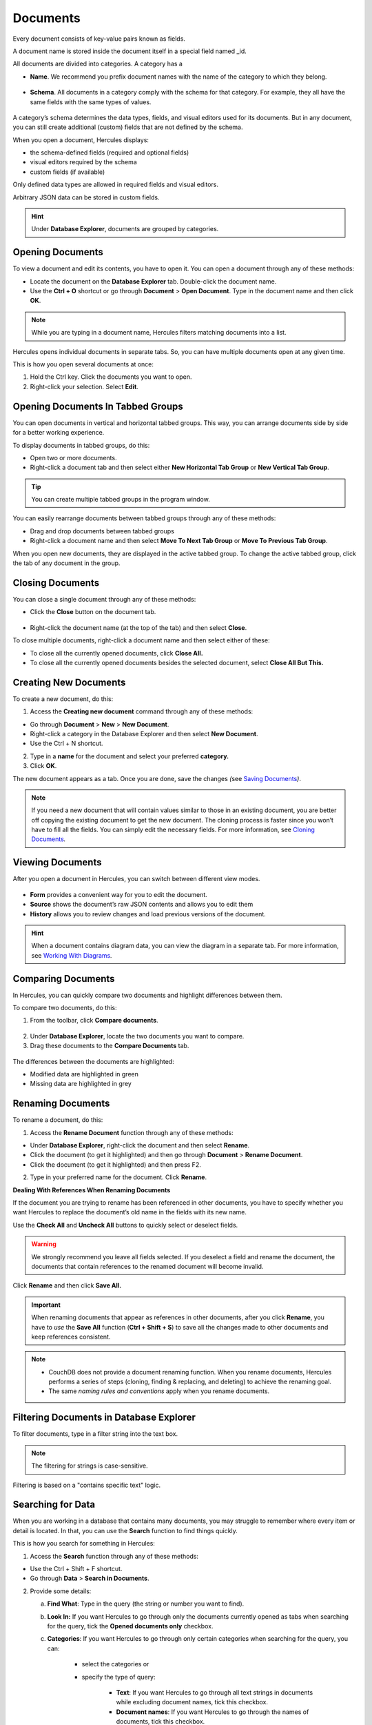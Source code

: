 .. _documents:

Documents 
===============

Every document consists of key-value pairs known as fields.

A document name is stored inside the document itself in a special field named \_id.

All documents are divided into categories. A category has a

-  **Name**. We recommend you prefix document names with the name of the category to which they belong.

.. figure:: images/manual/image12.gif

-  **Schema**. All documents in a category comply with the schema for that category. For example, they all have the same fields with the same types of values.

.. figure:: images/manual/image13.gif


A category’s schema determines the data types, fields, and visual editors used for its documents. But in any document, you can still create additional (custom) fields that are not defined by the schema.

When you open a document, Hercules displays:

-  the schema-defined fields (required and optional fields)

-  visual editors required by the schema

-  custom fields (if available)

Only defined data types are allowed in required fields and visual editors.

Arbitrary JSON data can be stored in custom fields.

.. hint:: Under **Database Explorer**, documents are grouped by categories.

Opening Documents 
---------------------

To view a document and edit its contents, you have to open it. You can open a document through any of these methods:

-  Locate the document on the **Database Explorer** tab. Double-click the document name.

-  Use the **Ctrl + O** shortcut or go through **Document** > **Open Document**. Type in the document name and then click **OK**.

.. note:: While you are typing in a document name, Hercules filters matching documents into a list.

Hercules opens individual documents in separate tabs. So, you can have multiple documents open at any given time.

This is how you open several documents at once:

1. Hold the Ctrl key. Click the documents you want to open.

2. Right-click your selection. Select **Edit**.

Opening Documents In Tabbed Groups
--------------------------------------

You can open documents in vertical and horizontal tabbed groups. This way, you can arrange documents side by side for a better working experience.

To display documents in tabbed groups, do this:

-  Open two or more documents.

-  Right-click a document tab and then select either **New Horizontal Tab Group** or **New Vertical Tab Group**.

.. figure:: images/manual/image14.gif

.. figure:: images/manual/image15.gif

.. tip:: You can create multiple tabbed groups in the program window.

You can easily rearrange documents between tabbed groups through any of these methods:

-  Drag and drop documents between tabbed groups

-  Right-click a document name and then select **Move To Next Tab Group** or **Move To Previous Tab Group**.

When you open new documents, they are displayed in the active tabbed group. To change the active tabbed group, click the tab of any document in the group.

Closing Documents
---------------------

You can close a single document through any of these methods:

-  Click the **Close** button on the document tab.

.. figure:: images/manual/image16.gif

-  Right-click the document name (at the top of the tab) and then select **Close**.

To close multiple documents, right-click a document name and then select either of these:

-  To close all the currently opened documents, click **Close All.**

-  To close all the currently opened documents besides the selected document, select **Close All But This.**

.. figure:: images/manual/image17.gif

Creating New Documents
--------------------------

To create a new document, do this:

1. Access the **Creating new document** command through any of these methods:

-  Go through **Document** > **New** > **New Document**.

-  Right-click a category in the Database Explorer and then select **New Document**.

-  Use the Ctrl + N shortcut.

2. Type in a **name** for the document and select your preferred **category.**

3. Click **OK**.

The new document appears as a tab. Once you are done, save the changes *(*\ see `Saving Documents <#saving-documents>`__\ *)*.

.. note:: If you need a new document that will contain values similar to those in an existing document, you are better off copying the existing document to get the new document. The cloning process is faster since you won’t have to fill all the fields. You can simply edit the necessary fields. For more information, see `Cloning Documents <file:///C:\manual.rtf>`__\ *.*

Viewing Documents
---------------------

After you open a document in Hercules, you can switch between different view modes.

.. figure:: images/manual/image18.gif

-  **Form** provides a convenient way for you to edit the document.

-  **Source** shows the document’s raw JSON contents and allows you to edit them

-  **History** allows you to review changes and load previous versions of the document.

.. hint:: When a document contains diagram data, you can view the diagram in a separate tab. For more information, see `Working With Diagrams <#working-with-diagrams>`__\ *.*

Comparing Documents
-----------------------

In Hercules, you can quickly compare two documents and highlight differences between them.

To compare two documents, do this:

1. From the toolbar, click **Compare documents**.

.. figure:: images/manual/image19.gif

2. Under **Database Explorer**, locate the two documents you want to compare.

3. Drag these documents to the **Compare Documents** tab.

.. figure:: images/manual/image20.gif

The differences between the documents are highlighted:

-  Modified data are highlighted in green

-  Missing data are highlighted in grey

Renaming Documents
----------------------

To rename a document, do this:

1. Access the **Rename Document** function through any of these methods:

-  Under **Database Explorer**, right-click the document and then select **Rename**.

-  Click the document (to get it highlighted) and then go through **Document** > **Rename Document**.

-  Click the document (to get it highlighted) and then press F2.

2. Type in your preferred name for the document. Click **Rename**.

**Dealing With References When Renaming Documents**

If the document you are trying to rename has been referenced in other documents, you have to specify whether you want Hercules to replace the document’s old name in the fields with its new name.

Use the **Check All** and **Uncheck All** buttons to quickly select or deselect fields.

.. figure:: images/manual/image21.gif

.. warning:: We strongly recommend you leave all fields selected. If you deselect a field and rename the document, the documents that contain references to the renamed document will become invalid.

Click **Rename** and then click **Save All.**

.. important:: When renaming documents that appear as references in other documents, after you click **Rename**, you have to *use* the **Save All** function (**Ctrl + Shift + S**) to save all the changes made to other documents and keep references consistent.

.. note::
 * CouchDB does not provide a document renaming function. When you rename documents, Hercules performs a series of steps (cloning, finding & replacing, and deleting) to achieve the renaming goal.

 * The same *naming rules and conventions* apply when you rename documents.

Filtering Documents in Database Explorer
--------------------------------------------

To filter documents, type in a filter string into the text box. 

.. figure:: images/manual/image22.gif

.. note:: The filtering for strings is case-sensitive. 

Filtering is based on a "contains specific text" logic.

Searching for Data
----------------------

When you are working in a database that contains many documents, you may struggle to remember where every item or detail is located. In that, you can use the **Search** function to find things quickly.

This is how you search for something in Hercules:

1. Access the **Search** function through any of these methods:

-  Use the Ctrl + Shift + F shortcut.

-  Go through **Data** > **Search in Documents**.

2. Provide some details:

   a.   **Find What**: Type in the query (the string or number you want to find).

   b.  **Look In:** If you want Hercules to go through only the documents currently opened as tabs when searching for the query, tick the **Opened documents only** checkbox.

   c. **Categories**: If you want Hercules to go through only certain categories when searching for the query, you can:

		-  select the categories or

		-  specify the type of query:

			-  **Text**: If you want Hercules to go through all text strings in documents while excluding document names, tick this checkbox.

			-  **Document names**: If you want Hercules to go through the names of documents, tick this checkbox.

			-  **Options (enums)**: If you want Hercules to go through the selections in drop-down menus in documents, tick this box.

			-  **Numbers:** If you want Hercules to go through numbers (integers, decimals, etc.), tick this checkbox.

			-  **Field names:** If you want Hercules to go through the names of the fields (texts mostly), tick this checkbox.

   d. **Options**: Specify options that affect the search criteria.

		-  **Match case**: If you want Hercules to find only strings that exactly match the query (uppercase and lowercase characters), select this option.
			When **Match Case** is selected, a search for “\ *Word*\ ” won’t find “\ *word*\ ”.

		-  **Whole word**: If you want Hercules to find only exact match instances of texts, select this option.
			When **Whole word** is selected, a search for “\ *dev*\ ” will only find “\ *dev*\ ” and won’t find “\ *developer*\ ”.

3. Click **Search**.

**Reviewing Search Results**

Under **Search Results**, you can examine the results (hits) of your search.

To see the list of hits found inside a specific document, click the expansion icon.

.. figure:: images/manual/image23.gif


Double-click a hit to open the document containing it and navigate to
its position in the document.

.. figure:: images/manual/image24.gif

Finding References To a Document
-------------------------------------

Hercules can find all documents that contain references to a certain document in the database. This way, you can quickly edit the references.

To find documents that contain references to a certain document in the database, do this:

1. Under **Database Explore**\ r, select a document.

2. Run the search through any of these methods:

   -  Go through **Document > Find references**.

   -  Under **Database Explorer**, right-click the document and select **Find References.**

   -  Under **Database Explorer**, select the document and then press **F6.**

Under **Search Results**, all documents that contain references to the selected document are displayed.

To expand a document and see the hits it contains, click the small arrow close to its name.

.. figure:: images/manual/image25.gif


When you double-click a hit, Hercules directs you to the location of the reference in the document.

Editing Documents
----------------------

Hercules provides different functions or paths to editing documents:

-  You can use the **Form** view to change values in fields

-  You can use the **Source** view to directly edit JSON data

-  In **Diagram** view (if available), you can change the form of the diagram to edit its data

-  You can edit multiple documents simultaneously under the **Summary table**.

When you edit documents, remember that:

-  Documents with **unsaved changes** have an **asterisk** close to their names. After you save the changes, the asterisk disappears.

-  **Valid unchanged fields** have a **white background** and **white text**.

-  **Valid changed fields** (unsafe fields) have a **green background** and **green text.**

-  **Invalid fields** have a **red background** and **red text**.

.. warning:: A saved document can still become invalid due to schema changes.

**Required Fields** have the **yellow exclamation** icon. These fields must contain **valid data**.

**Optional Fields** have the **green exclamation** icon when enabled or the **gray exclamation** icon when disabled.

To enable or disable an optional field, click its exclamation icon.

When an optional field is enabled, it has to contain valid data.

Viewing and Editing Documents in Source View
-------------------------------------------------

To view and edit JSON source code in a document directly, do this:

1. Open the document.

2. Switch to the **Source** view.

3. View and edit source code as necessary.

4. Click **Submit changes to Form** on the toolbar to validate your changes, and then click **Save**.

.. tip:: The **Source** view is often used to edit large chunks of JSON data. In the **Source** view, you can also easily copy and paste JSON data between applications.

Before submitting changes to the **Form** view, you may want to check a document for syntax errors by clicking the **Syntax Check** button. Hercules then checks the document for errors. When it detects incorrect syntax, it places a caret at the line that follows the error. Fix syntax errors (if they exist). Submit changes to the **Form** view and save the changes.

.. figure:: images/manual/image26.gif


Saving Documents
---------------------

If you want a document to retain the changes you made to it, you have to save it. You can save a document through any of these methods:

-  Go through **Document** > **Save Document.**

-  Use the Ctrl + S shortcut.

To save multiple documents use the Ctrl + Shift + S shortcut.

Copying and Pasting Data 
-----------------------------

Hercules provides several functions that allow you to copy and paste data:

-  Basic Copy and Pasting

..

   You can use a standard copy and paste function similar to the one in text editors.

-  Advanced Copying and Pasting

..

   You can use the advanced functionality that allows you to copy

-  **Data in other forms**. For example, you can copy the file path for parameter A and then paste it for parameter B.

-  **Large data chunks**. For example, you can copy the values from nested field A and then paste them in nested field B.

.. figure:: images/manual/image27.gif

This is how you do advanced copying and pasting:

1. Locate the element you want to copy and click its name.

2. Copy the element’s contents or data through any of these methods:

-  Use the Ctrl + C shortcut.

-  Right-click the element and then select **Copy**.

-  Click the copy icon on the toolbar.

3. Locate the element in which you want to paste the copied contents or data, click its name, and then do any of these:

-  Use the Ctrl + V shortcut.

-  Right-click the empty field and then select **Paste**.

-  Click the paste icon on the toolbar.

You can also duplicate child items with their lists of values and paste values from the clipboard as new child items this way:

1. Right-click the preferred child item with a list of values and then select **Duplicate.**

.. figure:: images/manual/image28.gif

2. Right-click the preferred item and then select **Paste Child**.

.. figure:: images/manual/image29.gif

Cloning Documents 
----------------------

If you want to use the data from one document in another document, you
can clone the document. This way, you get a copy of the original
document without having to create a new document from scratch.

1. Access the clone function through any of these methods:

-  Right-click the document you want to clone and then select **Clone Document**.

-  Select the document and then press F5.

-  Select the document you want to clone (to get it highlighted) and then go through **Document** > **Clone Document**.

2. Type in your preferred name for the cloned document. Click **OK**.

.. note:: The same naming rules and conventions apply to cloned documents.

You have to save the new document to complete the cloning process (see `Saving Documents <#saving-documents>`__).

Multi Cloning Documents
----------------------------

If you want more than one copy of the original document, you can use the **Multi Clone Document** function.

1. Access the required clone function through any of these methods:

-  Right-click the document and then select **Multi Clone Document**.

-  Click the document (to get it highlighted) and then go through **Document** > **Multi Clone Document**.

2. Type in your preferred names for copies of the document line by line (each document name goes on a separate line).

.. note::
 * The same naming *rules and conventions* for new documents apply here.
 *  To complete the cloning operation, you have to save the new documents. See `Saving Documents <#saving-documents>`__\ *.*

Inheriting Documents 
-------------------------

Like the **Clone** function, the **Inherit** function also allows you to create copies of a document. The difference is that Hercules adds a *link* between the original document and inherited copies. Through this link, after you make changes to the original document, you get to update the inherited copies easily.

To inherit a new document, do this:

1. Right-click a document in the Database Explorer and then select **Inherit Document.**

2. Type in your preferred **name** for the inherited document and click **OK**.

The inherited document opens in a new tab. The **Base** parameter at the top of the tab is the name of the original document.

.. figure:: images/manual/image30.png

**Updating Inherited Documents**

After you save changes to the original document, Hercules automatically displays a message in the inherited document stating that a new version of the original document is available.

To update the inherited document, click **Rebase**.

.. figure:: images/manual/image31.png

By default, all fields in an inherited document are synced with fields in the original document. But if you edit a certain field in the inherited document directly, Hercules stops syncing that field with its equivalent field in the original document.

Adding Attachments to Documents
------------------------------------

In Hercules, you can store arbitrary data as an attachment to a document.

To add an attachment to a document, do this:

1. Open the document.

2. Click **Add Attachment** at the top of the tab and select a necessary file.

The name of the attached file is displayed at the bottom of the tab.

.. figure:: images/manual/image32.png

Copying Document name
--------------------------

Hercules allows you to copy a document’s name (in plain text) under **Database Explorer** through any of these methods:

-  Select the document and then go through **Document** > **Copy Document Name**.

-  Right-click the document and then select **Copy Document Name**.

Finding Invalid Documents
------------------------------

Documents become invalid for many reasons. For example, when you delete a document from a database without removing the references to it in other documents, those other documents become invalid.

.. seealso:: :ref:`Dirty Documents <dirty-documents>`.

To find invalid documents in the database, go through **Data > Find Invalid Documents**\ *.*

Invalid documents (if found) are opened in separate tabs.

Invalid fields are highlighted in red. You get to make changes to them.

.. figure:: images/manual/image33.png

If there are no invalid documents in the database, Hercules displays a message stating that it did not find invalid documents.

.. figure:: images/manual/image34.png
	:align: center

Converting Document Category
---------------------------------

Hercules allows you to convert a document from one category to another. The document gets assigned the schema for the category to which it was converted.

To convert a document to a different category, do this:

1. Open the document you want to convert.

2. From the document tab’s toolbar, click **Convert category**.

3. Click the drop-down menu and select the category to which you want to convert the document.

4. Click **Apply category**.

.. figure:: images/manual/image35.png

Fields that do not comply with the new schema’s requirements are marked as **custom**.

.. figure:: images/manual/image36.png

5. To save changes, type valid data into the required fields and click **Save**.

Deleting Documents
-----------------------

.. tip:: Before deleting a document, we recommend you check and confirm that other documents do not contain references to it. See `Finding References to a Document <#finding-references-to-a-document>`__.

When you delete a document to which other documents contain references, those documents become invalid. External databases may also contain references to documents in Hercules and deleting those documents results in bad references.

Before you delete a document, we recommend you take precautions to ensure your action does not result in bad outcomes.

To delete a document from the database, do this:

1. Under **Database Explorer,** select the document you want to delete. To select multiple documents, use the Ctrl + Shift combination.

2. Delete the document through any of these methods:

   -  Go through **Document > Delete Document.**

   -  Under **Database Explorer**, right-click the document and select **Delete Document**.

.. figure:: images/manual/image37.png

.. important:: When you delete documents, they are sent to the **Trash Bin** on the database server where they are retained for a specific time defined in the CouchDB configuration file. During this period, you can recover any deleted document (see `Working with Summary Table <#working-with-summary-table>`__\). After the retention period expires, documents are automatically removed from the Trash Bin.

Working with Summary Table
-------------------------------

The Summary table is a spreadsheet-like overview of all the documents that belong to a specific category.

The Summary table is ideal for bulk document updates.

This is how you work with the Summary Table:

1. Access the Summary Table through any of these methods:

   -  Go through **Data > Summary table.**

   -  Under **Database Explorer**, right-click your preferred category and select **Summary table**.

   -  In the **Form** view, right-click a field and select **Summary table**.

..

   The **Summary Table Columns** window where the chosen field and nested fields are selected by default that will be used as columns in the summary table (see step 3 below).

.. figure:: images/manual/image38.png
	:align: center

2. If necessary, select the document category you want to use in the summary.

3. Select **other** fields you want to use as columns in your summary table and click **OK**.

.. figure:: images/manual/image39.png

Click on a field to select it. Double click on a field to edit it.

To open a document in a separate tab, double-click its field on the first column.

You can select multiple fields to change several values at once:

-  by clicking and dragging the mouse in the Document Summary or

-  through the Ctrl and Shift keys.

Paste a value. The value will appear in all selected fields.

.. figure:: images/manual/image40.gif

This is how you add or remove columns in Document Summary:

1. From the toolbar under the **Document Summary** tab, click the **Add/Remove column** icon.

2. Select or deselect the checkboxes for the columns.

3. Click **OK**.

To sort the data in a column by ascending or descending order, click the column name.

.. figure:: images/manual/image41.png
	:align: center

**Filtering Data**

1. Click the filter icon on the column name to access the filter dialog.

2. Specify your preferred values. Or use equivalent expressions to temporarily hide some data in the table. This way, you get to focus on only the data you want to see.

.. figure:: images/manual/image42.png
	:align: center

To group data by a column under **Document Summary,** drag and drop the column name around the top of the tab.

.. figure:: images/manual/image43.gif

To cancel grouping, hover your cursor over the item name and then click **Close**.

.. figure:: images/manual/image44.gif

Importing and Exporting Documents 
--------------------------------------

Hercules allows you to import and export documents to the database through different methods. The easiest and quickest method involves the Summary Table.

Importing Documents 
~~~~~~~~~~~~~~~~~~~

When importing data to the Summary Table, you have to organize it as a table in a way that its column names match the column names in the Summary table. The table must contain the id column.

To import documents, do this:

1. Open documents that belong to the same category in the **Summary Table** (see `Working with Summary Table <#working-with-summary-table>`__\). 

.. note:: When importing data to Hercules, you always import documents to a specific document category.

.. figure:: images/manual/image45.png
	:align: center

2. From the toolbar under the **Document Summary** tab, click **Import** and then select the file containing the text or spreadsheet you want to import.

You can import files in any of these formats: .xlsx, .xls, .csv, .txt.

3. On the dialog, select the columns you want to import and click **OK**.

During import, you can modify existing documents and create new documents in the Summary table.

-  If you want to create new documents, click the **Allow new documents** option. Otherwise, Hercules will not add such documents to the Document Summary\ **.**

.. figure:: images/manual/image46.png
	:align: center

4. Click the **OK** button.

Hercules imports selected data into the **Document Summary**. New values are highlighted in green.

.. figure:: images/manual/image47.png
	:align: center

.. hint:: You can also copy values directly from the spreadsheet application and then paste them into the **Document Summary** and vice versa through.

-  the Ctrl + C and Ctrl + V shortcuts or

-  the **Copy Table to Clipboard** and then **Paste Table from Clipboard** buttons (accessed from the toolbar).

**Canceling the operation**

To cancel the import operation and revert to the previous values in the **Document Summary**, click **Refresh**.

**Saving changes**

To save changes to a database, click **Apply**.

Exporting Documents
~~~~~~~~~~~~~~~~~~~

To export documents, do this:

1. Open documents that belong to a single category in the **Summary Table** (see `Working with Summary Table <#working-with-summary-table>`__\).

.. figure:: images/manual/image45.png

2. From the **Document Summary** toolbar, click **Export**.

You can export data in these formats: “.xlsx”, “.xls”, “.csv”.

3. In the opened dialog, specify the destination folder, type in the file name and click **OK.**

.. note:: When the **Open spreadsheet after export** option is selected (see :ref:`General <general>`), the file will be opened in a spreadsheet application automatically.

You can also copy values directly from the **Document Summary** and then paste them into the spreadsheet application using the Ctrl + C (or the **Copy Table to Clipboard** button from the toolbar) and Ctrl + V shortcuts.

Importing Documents Using JavaScript
-----------------------------------------

Using JavaScript to import documents is an advanced method. This method is often used to import spreadsheet or JSON data that differs from the data stored in a database.

To import documents into a database, do this:

1. Go through **Data > Import Table.**

.. figure:: images/manual/image48.png

2. On the **Import Table** tab:

   -  **Category**: Select your preferred category for the documents you want to import.

   -  **Load table:** Load data from a spreadsheet file or paste data from the clipboard.

   -  **Load JSON:** Load data from a JSON file or paste data from the clipboard.

.. note:: You can only paste JSON text as an array of multiple JSON objects from the clipboard.

-  **Select column with ids:** Use the drop-down to select the column that contains Ids

-  **Select fields to import:** Use the drop-down list to select the fields you want to import.

-  Edit the JavaScript code directly.

.. figure:: images/manual/image49.png

3. Click **Apply** to finish.

Sharing Links to Documents
-------------------------------

If you want someone to quickly access or open a document, you can create a link to that document and then share the link with the person.

You can create 2 types of links to documents:

-  **Hercules links:** These links are designed to be opened and used in Hercules.

-  **Browser links:** These links are designed to be opened and used in a browser.

Creating a Hercules link
~~~~~~~~~~~~~~~~~~~~~~~~

Select the document for which you want to create a link under **Database Explorer** and then go through **Document > Copy Hercules URL.**

.. important:: Hercules has to be installed on the receiver’s computer (where the Hercules link is supposed to be used).

Clicking the link opens the document in Hercules.

.. hint:: Your work does not get disrupted when you open a link to a document. When you click the link, Hercules opens a new program instance, sets up a new connection (if you are not yet connected to the database), and opens the document.

Creating a browser link
~~~~~~~~~~~~~~~~~~~~~~~

Under **Database Explorer**, click the document for which you want to create a link and then go through **Document > Copy Fauxton URL.**

.. note:: Fauxton is a native CouchDB editor.

Pasting the link into any browser opens the document. If necessary, you can edit the document and then save the changes.

.. figure:: images/manual/image50.png

Working With Diagrams
--------------------------

Hercules provides the Diagram Editor to allow you to work with graph data. You can view, edit and create new graph documents.

.. figure:: images/manual/image51.png

Use the **Pointer** and **Pan** buttons on the document’s toolbar to toggle between selecting diagram blocks and panning around in the working area.

In **Select mode**, you can click a diagram element to select it.

-  If you want to select multiple diagram elements at once, draw a selection box around those elements.

-  You can also select and deselect diagram elements by holding the Ctrl key and then clicking the elements.

After selecting a block element, you can resize it, move it to a different position or edit its properties.

In **Pan mode**, click and drag to quickly move around the working area.

.. tip:: In **Select mode**, pressing and holding the scroll wheel activates the pan tool if pan mode is not active.

Use the **Toolbox** panel to add new elements to the diagram.

Diagram elements available on the Toolbox are defined by the document schema and are specific to document categories.

To quickly zoom in and out of a diagram, use your mouse wheel.

You can use the **Zoom** button to access the Navigator panel. This panel allows you to quickly change the view of your diagram using a thumbnail display. The red-colored box in the Navigator panel corresponds to the working area in the **Diagram Editor**.

.. figure:: images/manual/image52.png

To adjust a diagram’s dimensions, use the auto-fit and automatic layout buttons.

Undoing and Redoing Actions
--------------------------------

Using the **Undo** and **Redo** buttons on the toolbar, you can easily undo and redo changes made to documents. You can also use the Ctrl+Z and Ctrl+Y shortcuts.